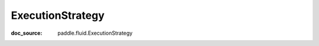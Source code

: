 .. _api_paddle_ExecutionStrategy:

ExecutionStrategy
-------------------------------
:doc_source: paddle.fluid.ExecutionStrategy



